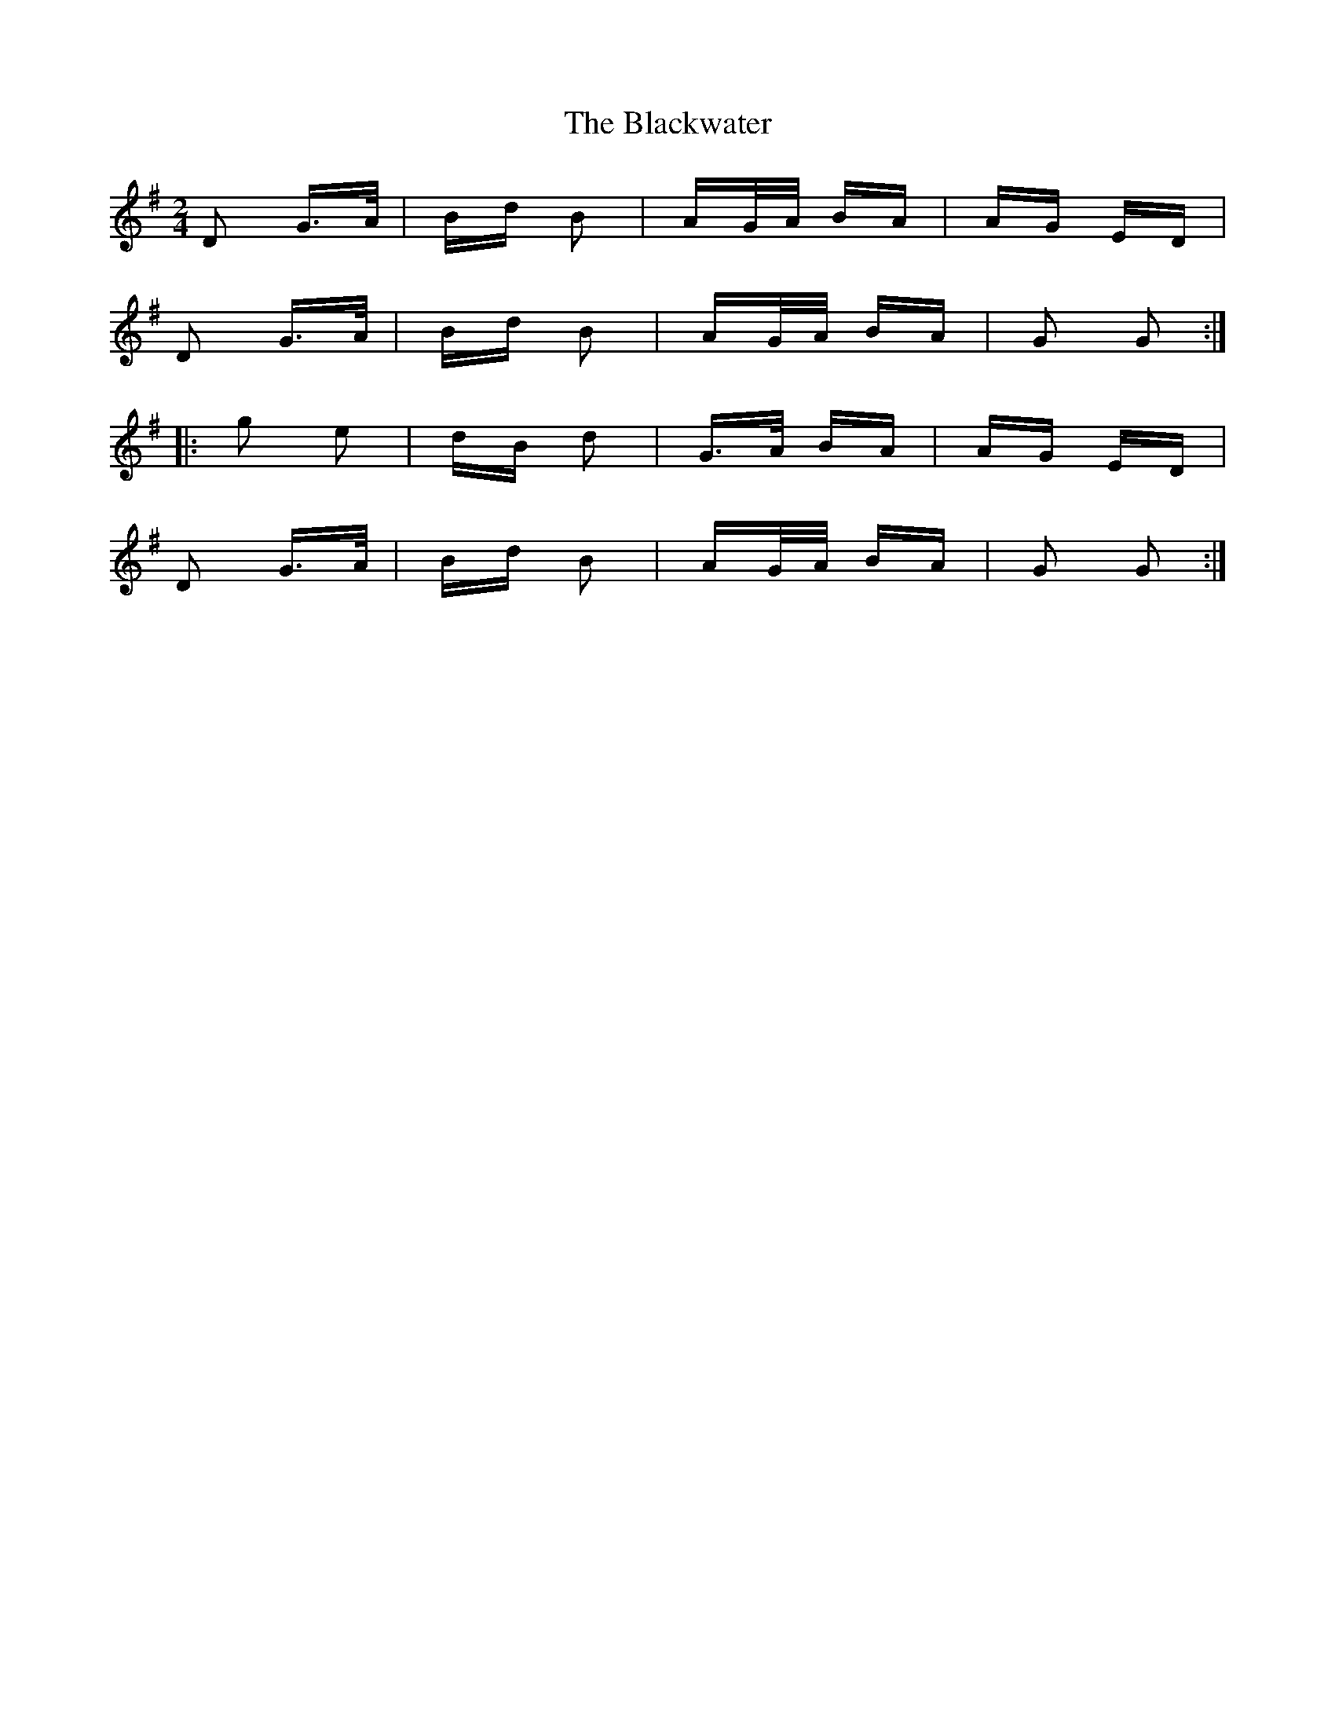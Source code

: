 X: 4010
T: Blackwater, The
R: polka
M: 2/4
K: Gmajor
D2 G>A|Bd B2|AG/A/ BA|AG ED|
D2 G>A|Bd B2|AG/A/ BA|G2 G2:|
|:g2 e2|dB d2|G>A BA|AG ED|
D2 G>A|Bd B2|AG/A/ BA|G2 G2:|

